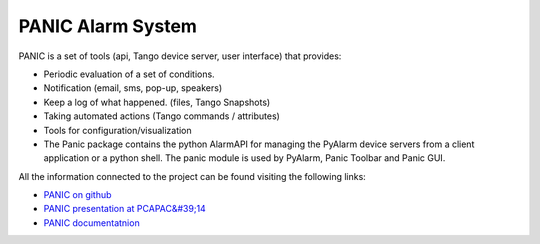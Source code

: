 
PANIC Alarm System
===================

PANIC is a set of tools (api, Tango device server, user interface) that provides:

* Periodic evaluation of a set of conditions.
* Notification (email, sms, pop-up, speakers)
* Keep a log of what happened. (files, Tango Snapshots)
* Taking automated actions (Tango commands / attributes)
* Tools for configuration/visualization
* The Panic package contains the python AlarmAPI for managing the PyAlarm device servers from a client application or a python shell. The panic module is used by PyAlarm, Panic Toolbar and Panic GUI.


All the information connected to the project can be found visiting the following links:

* `PANIC on github <https://github.com/tango-controls/PANIC>`_
* `PANIC presentation at PCAPAC&#39;14 <https://github.com/tango-controls/PANIC/blob/documentation/doc/PANIC_at_PCAPAC_2014_FCO206_TALK.pdf>`_
* `PANIC documentatnion <https://tango-controls.readthedocs.io/projects/panic/en/latest/>`_

